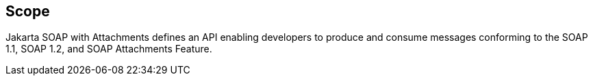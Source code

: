 //
// Copyright (c) 2017, 2020 Contributors to the Eclipse Foundation
//

== Scope

Jakarta SOAP with Attachments defines an API enabling developers to produce
and consume messages conforming to the SOAP 1.1, SOAP 1.2, and SOAP Attachments Feature.
